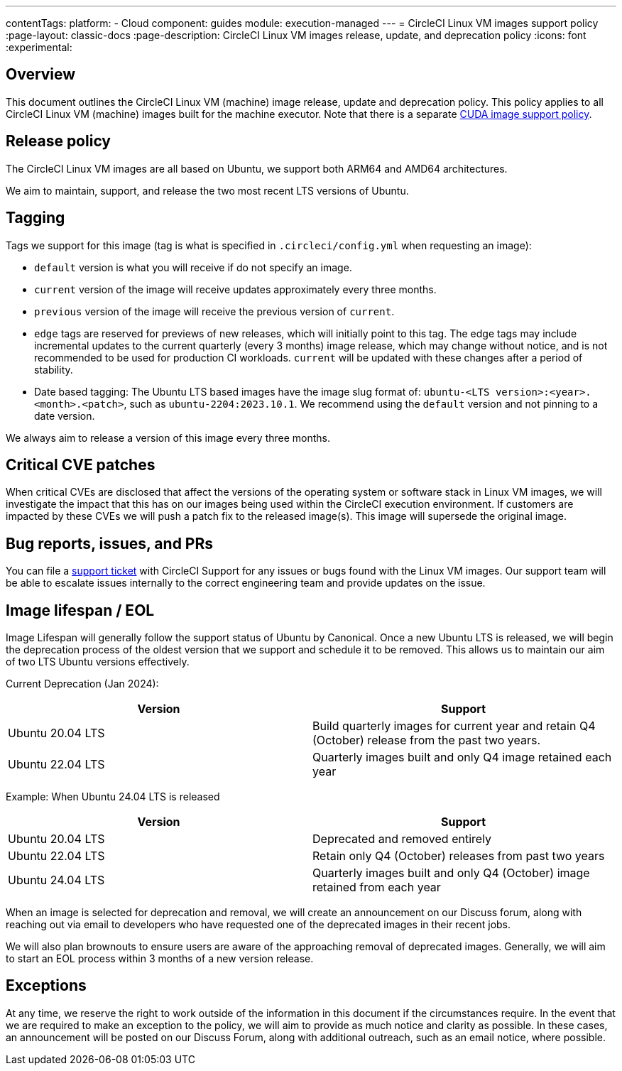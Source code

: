 ---
contentTags:
  platform:
  - Cloud
component: guides
module: execution-managed
---
= CircleCI Linux VM images support policy
:page-layout: classic-docs
:page-description: CircleCI Linux VM images release, update, and deprecation policy
:icons: font
:experimental:

[#overview]
== Overview

This document outlines the CircleCI Linux VM (machine) image release, update and deprecation policy. This policy applies to all CircleCI Linux VM (machine) images built for the machine executor. Note that there is a separate xref:linux-cuda-images-support-policy#[CUDA image support policy].

[#release-policy]
== Release policy

The CircleCI Linux VM images are all based on Ubuntu, we support both ARM64 and AMD64 architectures.

We aim to maintain, support, and release the two most recent LTS versions of Ubuntu.

[#tagging]
== Tagging

Tags we support for this image (tag is what is specified in `.circleci/config.yml` when requesting an image):

- `default` version is what you will receive if do not specify an image.

- `current` version of the image will receive updates approximately every three months.

- `previous` version of the image will receive the previous version of `current`.

- `edge` tags are reserved for previews of new releases, which will initially point to this tag. The edge tags may include incremental updates to the current quarterly (every 3 months) image release, which may change without notice, and is not recommended to be used for production CI workloads. `current` will be updated with these changes after a period of stability.

- Date based tagging: The Ubuntu LTS based images have the image slug format of: `ubuntu-<LTS version>:<year>.<month>.<patch>`, such as `ubuntu-2204:2023.10.1`. We recommend using the `default` version and not pinning to a date version.

We always aim to release a version of this image every three months.

[#critical-cve-patches]
== Critical CVE patches

When critical CVEs are disclosed that affect the versions of the operating system or software stack in Linux VM images, we will investigate the impact that this has on our images being used within the CircleCI execution environment.  If customers are impacted by these CVEs we will push a patch fix to the released image(s). This image will supersede the original image.

[#bug-reports-issues-and-prs]
== Bug reports, issues, and PRs

You can file a link:https://support.circleci.com/hc/en-us/requests/new[support ticket] with CircleCI Support for any issues or bugs found with the Linux VM images. Our support team will be able to escalate issues internally to the correct engineering team and provide updates on the issue.

[#image-lifespan-eol]
== Image lifespan / EOL

Image Lifespan will generally follow the support status of Ubuntu by Canonical. Once a new Ubuntu LTS is released, we will begin the deprecation process of the oldest version that we support and schedule it to be removed. This allows us to maintain our aim of two LTS Ubuntu versions effectively.

Current Deprecation (Jan 2024):

[.table.table-striped]
[cols=2*, options="header", stripes=even]
|===
| Version
| Support

| Ubuntu 20.04 LTS
| Build quarterly images for current year and retain Q4 (October) release from the past two years.

| Ubuntu 22.04 LTS
| Quarterly images built and only Q4 image retained each year
|===


Example: When Ubuntu 24.04 LTS is released

[.table.table-striped]
[cols=2*, options="header", stripes=even]
|===
| Version
| Support

| Ubuntu 20.04 LTS
| Deprecated and removed entirely

| Ubuntu 22.04 LTS
| Retain only Q4 (October) releases from past two years

| Ubuntu 24.04 LTS
| Quarterly images built and only Q4 (October) image retained from each year
|===

When an image is selected for deprecation and removal, we will create an announcement on our Discuss forum, along with reaching out via email to developers who have requested one of the deprecated images in their recent jobs.

We will also plan brownouts to ensure users are aware of the approaching removal of deprecated images. Generally, we will aim to start an EOL process within 3 months of a new version release.

[#exceptions]
== Exceptions

​​At any time, we reserve the right to work outside of the information in this document if the circumstances require. In the event that we are required to make an exception to the policy, we will aim to provide as much notice and clarity as possible. In these cases, an announcement will be posted on our Discuss Forum, along with additional outreach, such as an email notice, where possible.
